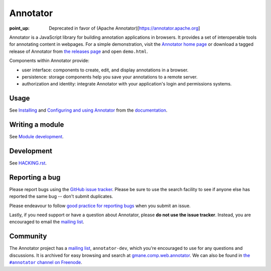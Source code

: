 Annotator
=========

:point_up: Deprecated in favor of (Apache Annotator)[https://annotator.apache.org] 

|Build Status| |Version on NPM| |IRC Channel|

|Build Matrix|

Annotator is a JavaScript library for building annotation applications in
browsers. It provides a set of interoperable tools for annotating content in
webpages. For a simple demonstration, visit the `Annotator home page`_ or
download a tagged release of Annotator from `the releases page`_ and open
``demo.html``.

.. _Annotator home page: http://annotatorjs.org/
.. _the releases page: https://github.com/openannotation/annotator/releases

Components within Annotator provide:

-  user interface: components to create, edit, and display annotations in a
   browser.
-  persistence: storage components help you save your annotations to a remote
   server.
-  authorization and identity: integrate Annotator with your application's login
   and permissions systems.

.. _Dublin Core tags: http://dublincore.org/
.. _Facebook Open Graph: https://developers.facebook.com/docs/opengraph


Usage
-----

See Installing_ and `Configuring and using Annotator`_ from the documentation_.

.. _Installing: http://docs.annotatorjs.org/en/latest/installing.html
.. _Configuring and using Annotator: http://docs.annotatorjs.org/en/latest/usage.html
.. _documentation: http://docs.annotatorjs.org/en/latest/


Writing a module
----------------

See `Module development`_.

.. _Module development: http://docs.annotatorjs.org/en/latest/module-development.html


Development
-----------

See `HACKING.rst <./HACKING.rst>`__.


Reporting a bug
---------------

Please report bugs using the `GitHub issue tracker`_. Please be sure to use the
search facility to see if anyone else has reported the same bug -- don't submit
duplicates.

Please endeavour to follow `good practice for reporting bugs`_ when you submit
an issue.

Lastly, if you need support or have a question about Annotator, please **do not
use the issue tracker**. Instead, you are encouraged to email the `mailing
list`_.

.. _GitHub issue tracker: https://github.com/openannotation/annotator/issues
.. _good practice for reporting bugs: http://www.chiark.greenend.org.uk/~sgtatham/bugs.html


Community
---------

The Annotator project has a `mailing list`_, ``annotator-dev``, which you're
encouraged to use for any questions and discussions. It is archived for easy
browsing and search at `gmane.comp.web.annotator`_. We can also be found in
|IRC|_.

.. _mailing list: https://lists.okfn.org/mailman/listinfo/annotator-dev
.. _gmane.comp.web.annotator: http://dir.gmane.org/gmane.comp.web.annotator
.. |IRC| replace:: the ``#annotator`` channel on Freenode
.. _IRC: https://webchat.freenode.net/?channels=#annotator


.. |Build Status| image:: https://secure.travis-ci.org/openannotation/annotator.svg?branch=master
   :target: http://travis-ci.org/openannotation/annotator
.. |Version on NPM| image:: http://img.shields.io/npm/v/annotator.svg
   :target: https://www.npmjs.org/package/annotator
.. |Build Matrix| image:: https://saucelabs.com/browser-matrix/hypothesisannotator.svg
   :target: https://saucelabs.com/u/hypothesisannotator
.. |IRC Channel| image:: https://img.shields.io/badge/IRC-%23annotator-blue.svg
   :target: https://www.irccloud.com/invite?channel=%23annotator&amp;hostname=irc.freenode.net&amp;port=6697&amp;ssl=1
   :alt: #hypothes.is IRC channel
